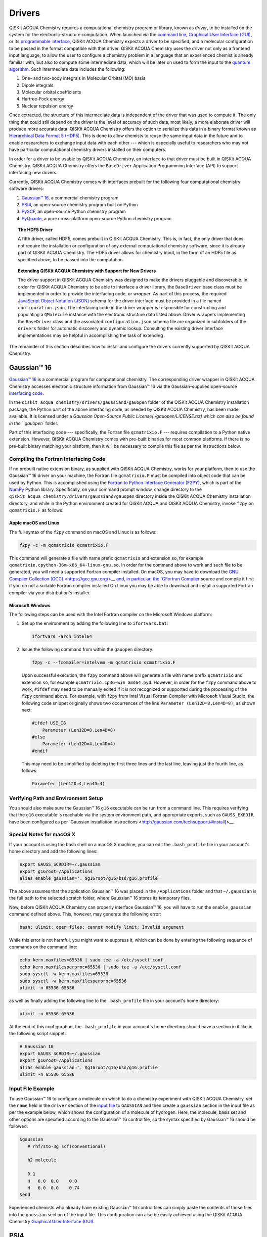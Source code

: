 Drivers
=======

QISKit ACQUA Chemistry requires a computational chemistry program or library, known as *driver*, to be installed on the
system for the electronic-structure computation.  When launched via the
`command line <./config_run.html#command-line>`__,
`Graphical User Interface (GUI) <./config_run.html#gui>`__, or
its `programmable interface <./config_run.html##programmable-interface>`__,
QISKit ACQUA Chemistry expects a driver to be specified, and a
molecular configuration to be passed in the format compatible with that driver.
QISKit ACQUA Chemistry uses the driver not only as a frontend input language, to allow the user to configure
a chemistry problem in a language that an experienced chemist is already familiar with, but also
to compute some intermediate data, which will be later on used to form the input to the
`quantum algorithm <https://qiskit.org/documentation/acqua/algorithms.html>`__.  Such intermediate date
includes the following:

1. One- and two-body integrals in Molecular Orbital (MO) basis
2. Dipole integrals
3. Molecular orbital coefficients
4. Hartree-Fock energy
5. Nuclear repulsion energy

Once extracted, the structure of this intermediate data is independent of the
driver that was used to compute it.  The only thing that could still depend on the driver
is the level of accuracy of such data; most likely,
a more elaborate driver will produce more accurate data.
QISKit ACQUA Chemistry offers the option to serialize this data in a binary format known as
`Hierarchical Data Format 5 (HDF5) <https://support.hdfgroup.org/HDF5/>`__.
This is done to allow chemists to reuse the same input data in the future
and to enable researchers to exchange
input data with each other --- which is especially useful to researchers who may not have particular
computational chemistry drivers installed on their computers.

In order for a driver to be usable by QISKit ACQUA Chemistry, an interface to that driver
must be built in QISKit ACQUA Chemistry.  QISKit ACQUA Chemistry offers the ``BaseDriver``
Application Programming Interface (API) to support interfacing new drivers.

Currently, QISKit ACQUA Chemistry comes with interfaces prebuilt
for the following four computational chemistry software drivers:

1. `Gaussian™ 16 <http://gaussian.com/gaussian16/>`__, a commercial chemistry program
2. `PSI4 <http://www.psicode.org/>`__, an open-source chemistry program built on Python
3. `PySCF <https://github.com/sunqm/pyscf>`__, an open-source Python chemistry program
4. `PyQuante <https://github.com/rpmuller/pyquante2>`__, a pure cross-platform open-source Python chemistry program

.. topic:: The HDF5 Driver

    A fifth driver, called HDF5, comes prebuilt in QISKit ACQUA Chemistry.  This is, in fact, the only driver
    that does not require the installation or configuration of any external computational chemistry software,
    since it is already part of QISKit ACQUA Chemistry.
    The HDF5 driver allows for chemistry input, in the form of an HDF5 file as specified above,
    to be passed into the computation.

.. topic:: Extending QISKit ACQUA Chemistry with Support for New Drivers

    The driver support in QISKit ACQUA Chemistry was designed to make the drivers pluggable and discoverable.
    In order for QISKit ACQUA Chemistry to
    be able to interface a driver library, the ``BaseDriver`` base class must be implemented in order
    to provide the interfacing code, or *wrapper*.  As part of this process, the required
    `JavaScript Object Notation (JSON) <http://json.org>`__ schema for the driver interface must
    be provided in a file named ``configuration.json``.  The interfacing code in the driver wrapper
    is responsible for constructing and populating a ``QMolecule`` instance with the electronic
    structure data listed above.  Driver wrappers implementing the ``BaseDriver`` class and the
    associated ``configuration.json`` schema file are organized in subfolders of the ``drivers`` folder
    for automatic discovery and dynamic lookup.  Consulting the existing driver interface
    implementations may be helpful in accomplishing the task of extending .

The remainder of this section describes how to install and configure the drivers currently supported
by QISKit ACQUA Chemistry.

Gaussian™ 16
------------

`Gaussian™ 16 <http://gaussian.com/gaussian16/>`__ is a commercial program for computational chemistry.
The corresponding driver wrapper in QISKit ACQUA Chemistry accesses electronic structure information from Gaussian™ 16
via the Gaussian-supplied open-source `interfacing code <http://www.gaussian.com/interfacing/>`__.

In the ``qiskit_acqua_chemistry/drivers/gaussiand/gauopen`` folder of the QISKit ACQUA Chemistry installation package,
the Python part of the above interfacing code, as needed by QISKit ACQUA Chemistry,
has been made available. It is licensed under a `Gaussian Open-Source Public License(./gauopen/LICENSE.txt) which can
also be found in the ``gauopen`` folder.

Part of this interfacing code --- specifically, the Fortran file ``qcmatrixio.F`` --- requires compilation to a Python native extension. However,
QISKit ACQUA Chemistry comes with pre-built binaries for most common platforms. If there is no pre-built binary
matching your platform, then it will be necessary to compile this file as per the instructions below.  

Compiling the Fortran Interfacing Code
~~~~~~~~~~~~~~~~~~~~~~~~~~~~~~~~~~~~~~

If no prebuilt native extension binary, as supplied with QISKit ACQUA Chemistry, works for your platform, then
to use the Gaussian™ 16 driver on your machine, the Fortran file ``qcmatrixio.F`` must be compiled into object code that can
be used by Python. This is accomplished using the
`Fortran to Python Interface Generator (F2PY) <https://docs.scipy.org/doc/numpy/f2py/>`__,
which is part of the `NumPy <http://www.numpy.org/>`__ Python library.
Specifically, on your command prompt window, change directory to the ``qiskit_acqua_chemistry/drivers/gaussiand/gauopen``
directory inside the QISKit ACQUA Chemistry installation directory, and while in the Python environment
created for QISKit ACQUA and QISKit ACQUA Chemistry, invoke ``f2py`` on ``qcmatrixio.F`` as follows:


Apple macOS and Linux
^^^^^^^^^^^^^^^^^^^^^

The full syntax of the ``f2py`` command on macOS and Linux is as follows:

.. code:: sh

    f2py -c -m qcmatrixio qcmatrixio.F

This command will generate a file with name prefix ``qcmatrixio`` and extension ``so``, for example
``qcmatrixio.cpython-36m-x86_64-linux-gnu.so``.
In order for the command above to work and such file to be generated, you will need a supported Fortran compiler installed.
On macOS, you may have to download the `GNU Compiler Collection (GCC) <https://gcc.gnu.org/>__
and, in particular, the `GFortran Compiler <https://gcc.gnu.org/fortran/>`__ source and compile it first
if you do not a suitable Fortran compiler installed
On Linux you may be able to download and install a supported Fortran compiler via your distribution's installer.

Microsoft Windows
^^^^^^^^^^^^^^^^^

The following steps can be used with the Intel Fortran compiler on the Microsoft Windows platform:

1. Set up the environment by adding the following line to ``ifortvars.bat``:

   .. code:: sh

       ifortvars -arch intel64

2. Issue the following command from within the ``gauopen`` directory:

   .. code:: sh

       f2py -c --fcompiler=intelvem -m qcmatrixio qcmatrixio.F

   Upon successful execution, the ``f2py`` command above will generate a file with name prefix ``qcmatrixio`` and
   extension ``so``, for example ``qcmatrixio.cp36-win_amd64.pyd``.  However, in order for the ``f2py`` command above
   to work, ``#ifdef`` may need to be manually edited if it is not recognized or supported during the processing of the ``f2py`` command
   above.  For example, with ``f2py`` from Intel Visual Fortran Compiler with Microsoft Visual Studio, the following code snippet
   originally shows two occurrences of the line ``Parameter (Len12D=8,Len4D=8)``, as shown next:

   .. code::

       #ifdef USE_I8
           Parameter (Len12D=8,Len4D=8)
       #else
           Parameter (Len12D=4,Len4D=4)
       #endif

   This may need to be simplified by deleting the first three lines and the last line, leaving just the fourth line, as follows:

   .. code::

       Parameter (Len12D=4,Len4D=4)

Verifying Path and Environment Setup
~~~~~~~~~~~~~~~~~~~~~~~~~~~~~~~~~~~~

You should also make sure the Gaussian™ 16 ``g16`` executable can be run from a command line.
This requires verifying that the ``g16`` executable is reachable via the system environment path, and appropriate
exports, such as ``GAUSS_EXEDIR``, have been configured as per
`Gaussian installation instructions <http://gaussian.com/techsupport/#install]>__.

Special Notes for macOS X
~~~~~~~~~~~~~~~~~~~~~~~~~

If your account is using the bash shell on a macOS X machine, you can edit the ``.bash_profile`` file
in your account's home directory and add the following lines:


.. code:: sh

    export GAUSS_SCRDIR=~/.gaussian
    export g16root=/Applications
    alias enable_gaussian='. $g16root/g16/bsd/g16.profile'

The above assumes that the application Gaussian™ 16 was placed in the ``/Applications`` folder and that
``~/.gaussian`` is the full path to
the selected scratch folder, where Gaussian™ 16 stores its temporary files. 
 
Now, before QISKit ACQUA Chemistry can properly interface Gaussian™ 16, you will have to run the ``enable_gaussian`` command
defined above.  This, however, may generate the following error:

.. code:: sh

    bash: ulimit: open files: cannot modify limit: Invalid argument

While this error is not harmful, you might want to suppress it, which can be done by entering the following sequence
of commands on the command line:

.. code:: sh

    echo kern.maxfiles=65536 | sudo tee -a /etc/sysctl.conf
    echo kern.maxfilesperproc=65536 | sudo tee -a /etc/sysctl.conf
    sudo sysctl -w kern.maxfiles=65536
    sudo sysctl -w kern.maxfilesperproc=65536
    ulimit -n 65536 65536 

as well as finally adding the following line to the ``.bash_profile`` file in your account's home directory:

.. code:: sh

    ulimit -n 65536 65536

At the end of this configuration, the ``.bash_profile`` in your account's home directory should have a section in it
like in the following script snippet:

.. code:: sh

    # Gaussian 16
    export GAUSS_SCRDIR=~/.gaussian
    export g16root=/Applications
    alias enable_gaussian='. $g16root/g16/bsd/g16.profile'
    ulimit -n 65536 65536

Input File Example
~~~~~~~~~~~~~~~~~~

To use Gaussian™ 16 to configure a molecule on which to do a chemistry experiment with QISKit ACQUA Chemistry,
set the ``name`` field in the ``driver`` section of the `input file <./config_run.html#input-file>`__ to ``GAUSSIAN`` and
then create a ``gaussian`` section in the input file as per the example below, which shows the configuration of a molecule of
hydrogen.  Here, the molecule, basis set and other options are specified according
to the Gaussian™ 16 control file, so the syntax specified by Gaussian™ 16 should be followed:

.. code::

    &gaussian
       # rhf/sto-3g scf(conventional)

       h2 molecule

       0 1
       H   0.0  0.0    0.0
       H   0.0  0.0    0.74
    &end

Experienced chemists who already have existing Gaussian™ 16 control files can simply paste the contents of those files
into the ``gaussian`` section of the input file.  This configuration can also be easily achieved using the
QISKit ACQUA Chemistry `Graphical User Interface (GUI) <./config_run.html#gui>`__.

PSI4
----
`PSI4 <http://www.psicode.org/>`__ is an open-source program for computational chemistry.
In order for QISKit ACQUA Chemistry to interface PSI4, accept PSI4 input files and execute PSI4 to extract
the electronic structure information necessary for the computation of the input to the quantum algorithm,
PSI4 must be `installed <http://www.psicode.org/downloads.html>`__ and discoverable on the system where
QISKit ACQUA Chemistry is also installed.
Therefore, once PSI4 has been installed, the ``psi4`` executable must be reachable via the system environment path.
For example, on macOS, this can be achieved by adding the following section to the ``.bash_profile`` file in the
user's home directory:

.. code:: sh

    # PSI4
    alias enable_psi4='export PATH=/Users/username/psi4conda/bin:$PATH'

where ``username`` should be replaced with the user's account name.
In order for QISKit ACQUA Chemistry to discover PSI4 at run time, it is then necessary to execute the ``enable_psi4`` command
before launching QISKit ACQUA Chemistry.

To use PSI4 to configure a molecule on which to do a chemistry experiment with QISKit ACQUA Chemistry,
set the ``name`` field in the ``driver`` section of the `input file <./config_run.html#input-file>`__ to ``PSI4`` and
then create a ``psi4`` section in the input file as per the example below, which shows the configuration of a molecule of
hydrogen.  Here, the molecule, basis set and other options are specified according
to the PSI4 control file, so the syntax specified by PSI4 should be followed:

.. code:: python

    &psi4
       molecule h2 {
          0 1
          H 0.0 0.0 0.0
          H 0.0 0.0 0.74
       }

       set {
          basis sto-3g
          scf_type pk
       }
    &end

Experienced chemists who already have existing PSI4 control files can simply paste the contents of those files
into the ``psi4`` section of the input file.  This configuration can also be easily achieved using the
QISKit ACQUA Chemistry `Graphical User Interface (GUI) <./config_run.html#gui>`__.

PySCF
-----
`PySCF <https://github.com/sunqm/pyscf>`__ is an open-source library for computational chemistry.
In order for QISKit ACQUA Chemistry to interface PySCF, accept PySCF input files and execute PySCF to extract
the electronic structure information necessary for the computation of the input to the quantum algorithm,
PySCF must be installed.  According to the `installation instructions <http://sunqm.github.io/pyscf/install.html>__,
the preferred installation method for PySCF is via the pip package management system.  Doing so while in the Python
virtual environment where QISKit ACQUA Chemistry is also installed will automatically make PySCF dynamically discoverable
by QISKit ACQUA Chemistry at run time.

To use PySCF to configure a molecule on which to do a chemistry experiment with QISKit ACQUA Chemistry,
set the ``name`` field in the ``driver`` section of the `input file <./config_run.html#input-file>`__ to ``PYSCF`` and
then create a ``pyscf`` section in the input file as per the example below, which shows the configuration of a molecule of
hydrogen.  Here, the molecule, basis set and other options are specified as key/value pairs, according
to the PySCF-expected syntax.  In PySCF, these arguments can be passed to the ``pyscf.gto.Mole`` class

.. code:: python

    &pyscf
       atom=H .0 .0 .0; H .0 .0 0.74
       unit=Angstrom
       charge=0
       spin=0
       basis=sto3g
    &end

Experienced chemists who already have existing PySCF control files can simply paste the contents of those files
into the ``pyscf`` section of the input file.  This configuration can also be easily achieved using the
QISKit ACQUA Chemistry `Graphical User Interface (GUI) <./config_run.html#gui>`__.

PyQuante
--------
`PyQuante <https://github.com/rpmuller/pyquante2/>`__ is an open-source library for computational chemistry.
QISKit ACQUA Chemistry specifically requires PyQuante V2, also known as PyQuante2.
In order for QISKit ACQUA Chemistry to interface PyQuante, accept PyQuante input files and execute PyQuante to extract
the electronic structure information necessary for the computation of the input to the quantum algorithm,
PyQuante2 must be installed and discoverable on the system where
QISKit ACQUA Chemistry is also installed.  Installing PyQuante2 according to the
`installation instructions <https://github.com/rpmuller/pyquante2/blob/master/README.md>`__ while
in the Python virtual environment where QISKit ACQUA Chemistry has also been installed will automatically
make PyQuante2 dynamically discovered by QISKit ACQUA Chemistry at run time.

The PyQuante2 driver wrapper contains two methods, in ``transform.py``, taken from from
`Pyquante V1 <http://pyquante.sourceforge.net/>`__, which is `licensed <http://pyquante.sourceforge.net/#license>`__
under a `modified BSD license <https://opensource.org/licenses/BSD-3-Clause>`__.

.. note::
    Like all the other drivers currently interfaced by QISKit ACQUA Chemistry,
    PyQuante2 provides enough intermediate data for QISKit ACQUA Chemistry to compute a molecule's ground
    state molecular energy.  However, unlike the other drivers, the data computed by PyQuante is not sufficient for
    QISKit ACQUA Chemistry to compute a molecule's dipole moment.  Therefore, PyQuante is currently
    the only driver interfaced by QISKit ACQUA Chemistry that does not allow for the computation of a molecule's
    dipole moment.

To use PyQuante to configure a molecule on which to do a chemistry experiment with QISKit ACQUA Chemistry,
set the ``name`` field in the ``driver`` section of the `input file <./config_run.html#input-file>`__ to ``PYQUANTE`` and
then create a ``pyquante`` section in the input file as per the example below, which shows the configuration of a molecule of
hydrogen.  Here, the molecule, basis set and other options are specified according
to the PyQuante control file, so the syntax specified by PyQuante should be followed.
Specifically, a molecule is configured as a list of atoms.  Each atom's chemical symbol is followed by the atom's :math:`x y z`
geometrical coordinates.  Atom configurations are separated by semicolons.

.. code:: python

    &pyquante
       atoms=H .0 .0 .0; H .0 .0 0.74
       units=Angstrom
       charge=0
       multiplicity=1
       basis=sto3g
    &end

Experienced chemists who already have existing PyQuante control files can simply paste the contents of those files
into the ``pyquante`` section of the input file.  This configuration can also be easily achieved using the
QISKit ACQUA Chemistry `Graphical User Interface (GUI) <./config_run.html#gui>`__.

HDF5
----

QISKit ACQUA Chemistry uses a molecular input file written on top of one of the classical computational software drivers
that it interfaces.  QISKit ACQUA Chemistry executes a driver classically,
only to the extent necessary to compute some intermediate data which, combined with the molecular configuration,
can later be used to form the input to the
`quantum algorithm <https://qiskit.org/documentation/acqua/algorithms.html>`__ in QISKit ACQUA.

As mentioned above, the intermediate data extracted from the classical computational software consists of the following:

1. One- and two-body integrals in Molecular Orbital (MO) basis
2. Dipole integrals
3. Molecular orbital coefficients
4. Hartree-Fock energy
5. Nuclear repulsion energy

Once extracted, the structure of this intermediate data is independent of the classical driver
that was used to compute it.
However, the level of accuracy of such data does depend on the computational chemistry software;
more elaborate software packages are more likely to produce more accurate data.

QISKit ACQUA Chemistry offers the option to serialize this data in a binary format known as
`Hierarchical Data Format 5 (HDF5) <https://support.hdfgroup.org/HDF5/>`__.
This is done for future reuse and exchange of input data among researchers who may not have a particular computational
chemistry driver installed on their computers, or may have a different version of that driver.
HDF5 is configured as a prebuilt driver in Acqua because it allows for chemistry input to be passed into the
computation.  In fact, HDF5 is the only driver that does not require any installation other
the installation of QISKit ACQUA Chemistry itself.

Generation of an HDF5 Input File
~~~~~~~~~~~~~~~~~~~~~~~~~~~~~~~~

The most intuitive way to generate a HDF5 input file is by using the QISKit ACQUA Chemistry
QISKit ACQUA Chemistry `Graphical User Interface (GUI) <./config_run.html#gui>`__.
Through the GUI, you can load an existing `input file <./config_run.html#input-file>`__ from the ``chemistry`` folder
of the `QISKit ACQUA Tutorials repository <https://github.com/Qiskit/qiskit-acqua-tutorials>`__
(which must have been installed on your file system via a ``git clone`` command)
by selecting **Open...** from the **File** menu.  Alternatively, you can create and then potentially customize
a brand new `input file <./config_run.html#input-file>`__ by choosing **New** from the **File** menu.
Once you have configured the chemistry experiment in one of the existing classical drivers
(`Gaussian™ 16 <#gaussian™-16>`__, `PSI4 <#psi4>`__, `PySCF <#pyscf>`__ or `PyQuante <#pyquante>`__),
you can specify the name of the file where you want the HDF5 file to be serialized.  This can be done
by assigning a value to the ``hdf5_output`` field of the ``driver`` section.
Upon execution, QISKit ACQUA Chemistry displays the following message:

.. code:: sh

    HDF5 file saved '/Users/username/Documents/Quantum/code/ACQUA/qiskit-acqua-chemistry/molecule.hdf5' 

assuming that ``molecule.hdf5`` and ``/Users/username/Documents/Quantum/code/ACQUA/qiskit-acqua-chemistry/``are the file name
and directory path you chose.

Using the GUI is the most intuitive option to generate the HDF5 file corresponding to a given experiment.  The
same result can be obtained by assigning a value to the ``hdf5_output`` field of the ``driver`` section of 
an `input file <./config_run.html#input-file>`__ and then using the QISKit ACQUA Chemistry
`input file <./config_run.html#command-line>`__ tool.

Using an HDF5 File as the Input to an Experiment
~~~~~~~~~~~~~~~~~~~~~~~~~~~~~~~~~~~~~~~~~~~~~~~~
If you later want the HDF5 file to be deserialized and its contents used as the input for a chemistry experiment,
you can select `HDF5` as the driver in an `input file <./config_run.html#input-file>`__.  Doing so will
require the ``hdf5`` section in the input file to be configured by assigning a valid fully qualified
file name to the ``hdf5_input`` field, as shown:

.. code:: python

    &hdf5
       hdf5_input=molecule.hdf5
    &end

